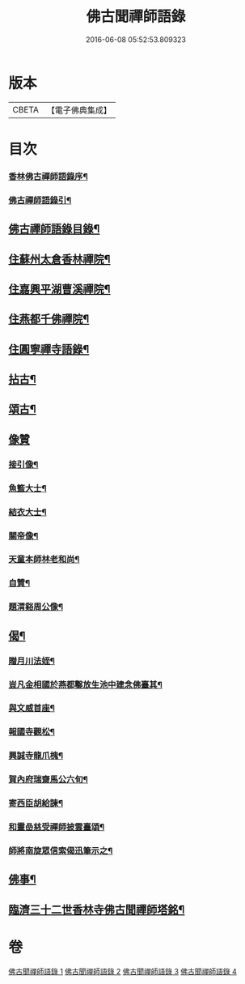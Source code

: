 #+TITLE: 佛古聞禪師語錄 
#+DATE: 2016-06-08 05:52:53.809323

* 版本
 |     CBETA|【電子佛典集成】|

* 目次
*** [[file:KR6q0501_001.txt::001-0799a1][香林佛古禪師語錄序¶]]
*** [[file:KR6q0501_001.txt::001-0799b2][佛古禪師語錄引¶]]
** [[file:KR6q0501_001.txt::001-0799b22][佛古禪師語錄目錄¶]]
** [[file:KR6q0501_001.txt::001-0800a4][住蘇州太倉香林禪院¶]]
** [[file:KR6q0501_002.txt::002-0803b3][住嘉興平湖曹溪禪院¶]]
** [[file:KR6q0501_002.txt::002-0804c30][住燕都千佛禪院¶]]
** [[file:KR6q0501_002.txt::002-0806b3][住圓寧禪寺語錄¶]]
** [[file:KR6q0501_003.txt::003-0808a3][拈古¶]]
** [[file:KR6q0501_003.txt::003-0808c26][頌古¶]]
** [[file:KR6q0501_003.txt::003-0810a30][像贊]]
*** [[file:KR6q0501_003.txt::003-0810b2][接引像¶]]
*** [[file:KR6q0501_003.txt::003-0810b7][魚籃大士¶]]
*** [[file:KR6q0501_003.txt::003-0810b11][結衣大士¶]]
*** [[file:KR6q0501_003.txt::003-0810b14][關帝像¶]]
*** [[file:KR6q0501_003.txt::003-0810b16][天童本師林老和尚¶]]
*** [[file:KR6q0501_003.txt::003-0810b23][自贊¶]]
*** [[file:KR6q0501_003.txt::003-0810b29][題渭谿周公像¶]]
** [[file:KR6q0501_003.txt::003-0810c2][偈¶]]
*** [[file:KR6q0501_003.txt::003-0810c3][贈月川法姪¶]]
*** [[file:KR6q0501_003.txt::003-0810c6][豈凡金相國於燕都鑿放生池中建念佛臺其¶]]
*** [[file:KR6q0501_003.txt::003-0810c10][與文威首座¶]]
*** [[file:KR6q0501_003.txt::003-0810c13][報國寺觀松¶]]
*** [[file:KR6q0501_003.txt::003-0810c16][興誠寺龍爪槐¶]]
*** [[file:KR6q0501_003.txt::003-0810c19][賀內府瑞齋馬公六旬¶]]
*** [[file:KR6q0501_003.txt::003-0810c22][寄西臣胡給諫¶]]
*** [[file:KR6q0501_003.txt::003-0810c25][和靈嵒慈受禪師披雲臺頌¶]]
*** [[file:KR6q0501_003.txt::003-0811a2][師將南旋眾信索偈迅筆示之¶]]
** [[file:KR6q0501_003.txt::003-0811a9][佛事¶]]
** [[file:KR6q0501_004.txt::004-0811c1][臨濟三十二世香林寺佛古聞禪師塔銘¶]]

* 卷
[[file:KR6q0501_001.txt][佛古聞禪師語錄 1]]
[[file:KR6q0501_002.txt][佛古聞禪師語錄 2]]
[[file:KR6q0501_003.txt][佛古聞禪師語錄 3]]
[[file:KR6q0501_004.txt][佛古聞禪師語錄 4]]

